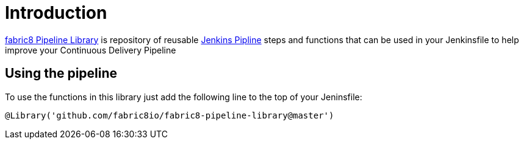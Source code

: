 
= Introduction

https://github.com/fabric8io/fabric8-pipeline-library[fabric8 Pipeline Library] is repository
of reusable https://jenkins.io/doc/book/pipeline/[Jenkins Pipline] steps and functions that can be used in your Jenkinsfile to help
improve your Continuous Delivery Pipeline

== Using the pipeline

To use the functions in this library just add the following line to the top of your Jeninsfile:

    @Library('github.com/fabric8io/fabric8-pipeline-library@master')

